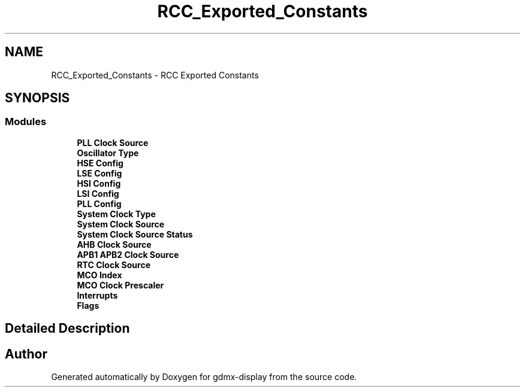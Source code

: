 .TH "RCC_Exported_Constants" 3 "Mon May 24 2021" "gdmx-display" \" -*- nroff -*-
.ad l
.nh
.SH NAME
RCC_Exported_Constants \- RCC Exported Constants
.SH SYNOPSIS
.br
.PP
.SS "Modules"

.in +1c
.ti -1c
.RI "\fBPLL Clock Source\fP"
.br
.ti -1c
.RI "\fBOscillator Type\fP"
.br
.ti -1c
.RI "\fBHSE Config\fP"
.br
.ti -1c
.RI "\fBLSE Config\fP"
.br
.ti -1c
.RI "\fBHSI Config\fP"
.br
.ti -1c
.RI "\fBLSI Config\fP"
.br
.ti -1c
.RI "\fBPLL Config\fP"
.br
.ti -1c
.RI "\fBSystem Clock Type\fP"
.br
.ti -1c
.RI "\fBSystem Clock Source\fP"
.br
.ti -1c
.RI "\fBSystem Clock Source Status\fP"
.br
.ti -1c
.RI "\fBAHB Clock Source\fP"
.br
.ti -1c
.RI "\fBAPB1 APB2 Clock Source\fP"
.br
.ti -1c
.RI "\fBRTC Clock Source\fP"
.br
.ti -1c
.RI "\fBMCO Index\fP"
.br
.ti -1c
.RI "\fBMCO Clock Prescaler\fP"
.br
.ti -1c
.RI "\fBInterrupts\fP"
.br
.ti -1c
.RI "\fBFlags\fP"
.br
.in -1c
.SH "Detailed Description"
.PP 

.SH "Author"
.PP 
Generated automatically by Doxygen for gdmx-display from the source code\&.

